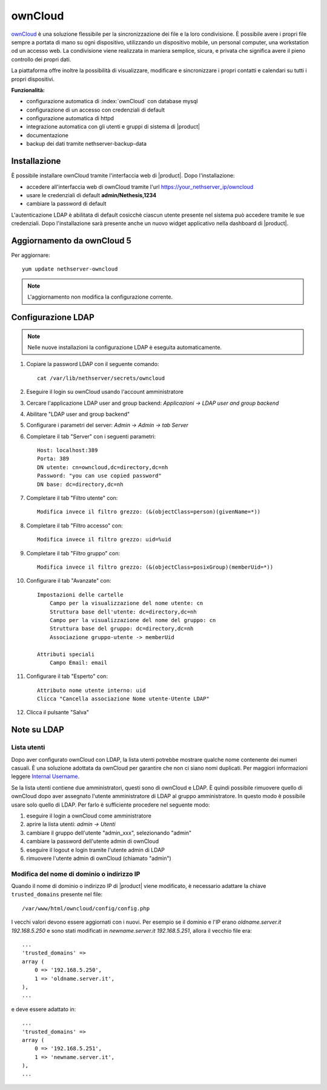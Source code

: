 ========
ownCloud
========

`ownCloud <http://owncloud.org/>`_ è una soluzione flessibile per la sincronizzazione dei file e la loro condivisione. È possibile avere i propri file sempre a portata di mano su ogni dispositivo, utilizzando un dispositivo mobile, un personal computer, una workstation od un accesso web. La condivisione viene realizzata in maniera semplice, sicura, e privata che significa avere il pieno controllo dei propri dati.

La piattaforma offre inoltre la possibilità di visualizzare, modificare e sincronizzare i propri contatti e calendari su tutti i propri dispositivi.

**Funzionalità:**

* configurazione automatica di :index:`ownCloud` con database mysql
* configurazione di un accesso con credenziali di default
* configurazione automatica di httpd
* integrazione automatica con gli utenti e gruppi di sistema di |product|
* documentazione
* backup dei dati tramite nethserver-backup-data


Installazione
=============

È possibile installare ownCloud tramite l'interfaccia web di |product|.
Dopo l'installazione:

* accedere all'interfaccia web di ownCloud tramite l'url https://your_nethserver_ip/owncloud
* usare le credenziali di default **admin/Nethesis,1234**
* cambiare la password di default

L'autenticazione LDAP è abilitata di default cosicchè ciascun utente presente nel sistema può accedere tramite le sue credenziali.
Dopo l'installazione sarà presente anche un nuovo widget applicativo nella dashboard di |product|.

Aggiornamento da ownCloud 5
===========================

Per aggiornare: ::

 yum update nethserver-owncloud

.. note:: L'aggiornamento non modifica la configurazione corrente.


Configurazione LDAP
===================

.. note:: Nelle nuove installazioni la configurazione LDAP è eseguita automaticamente.

#. Copiare la password LDAP con il seguente comando: ::

    cat /var/lib/nethserver/secrets/owncloud

#. Eseguire il login su ownCloud usando l'account amministratore
#. Cercare l'applicazione LDAP user and group backend: *Applicazioni -> LDAP user and group backend*
#. Abilitare "LDAP user and group backend"
#. Configurare i parametri del server: *Admin -> Admin -> tab Server*
#. Completare il tab "Server" con i seguenti parametri: ::

    Host: localhost:389
    Porta: 389
    DN utente: cn=owncloud,dc=directory,dc=nh
    Password: "you can use copied password"
    DN base: dc=directory,dc=nh

#. Completare il tab "Filtro utente" con: ::

    Modifica invece il filtro grezzo: (&(objectClass=person)(givenName=*))

#. Completare il tab "Filtro accesso" con: ::

    Modifica invece il filtro grezzo: uid=%uid

#. Completare il tab "Filtro gruppo" con: ::

    Modifica invece il filtro grezzo: (&(objectClass=posixGroup)(memberUid=*))

#. Configurare il tab "Avanzate" con: ::

    Impostazioni delle cartelle
        Campo per la visualizzazione del nome utente: cn
        Struttura base dell'utente: dc=directory,dc=nh
        Campo per la visualizzazione del nome del gruppo: cn
        Struttura base del gruppo: dc=directory,dc=nh
        Associazione gruppo-utente -> memberUid

    Attributi speciali
        Campo Email: email

#. Configurare il tab "Esperto" con: ::

    Attributo nome utente interno: uid
    Clicca "Cancella associazione Nome utente-Utente LDAP" 

#. Clicca il pulsante "Salva"

Note su LDAP
============


Lista utenti
------------

Dopo aver configurato ownCloud con LDAP, la lista utenti potrebbe mostrare qualche nome contenente dei numeri casuali.
È una soluzione adottata da ownCloud per garantire che non ci siano nomi duplicati. Per maggiori informazioni leggere `Internal Username. <http://doc.owncloud.org/server/6.0/admin_manual/configuration/auth_ldap.html#expert-settings>`_

Se la lista utenti contiene due amministratori, questi sono di ownCloud e LDAP. È quindi possibile rimuovere quello di ownCloud dopo aver assegnato l'utente amministratore di LDAP al gruppo amministratore. In questo modo è possibile usare solo quello di LDAP. Per farlo è sufficiente procedere nel seguente modo:

#. eseguire il login a ownCloud come amministratore
#. aprire la lista utenti: *admin -> Utenti*
#. cambiare il gruppo dell'utente "admin_xxx", selezionando "admin"
#. cambiare la password dell'utente admin di ownCloud
#. eseguire il logout e login tramite l'utente admin di LDAP
#. rimuovere l'utente admin di ownCloud (chiamato "admin")


Modifica del nome di dominio o indirizzo IP
-------------------------------------------

Quando il nome di dominio o indirizzo IP di |product| viene modificato, è necessario adattare la chiave ``trusted_domains`` presente nel file: ::

 /var/www/html/owncloud/config/config.php

I vecchi valori devono essere aggiornati con i nuovi. Per esempio se il dominio e l'IP erano *oldname.server.it 192.168.5.250* e sono stati modificati in *newname.server.it 192.168.5.251*, allora il vecchio file era: ::

    ...
    'trusted_domains' =>
    array (
        0 => '192.168.5.250',
        1 => 'oldname.server.it',
    ),
    ...

e deve essere adattato in: ::

    ...
    'trusted_domains' =>
    array (
        0 => '192.168.5.251',
        1 => 'newname.server.it',
    ),
    ...
